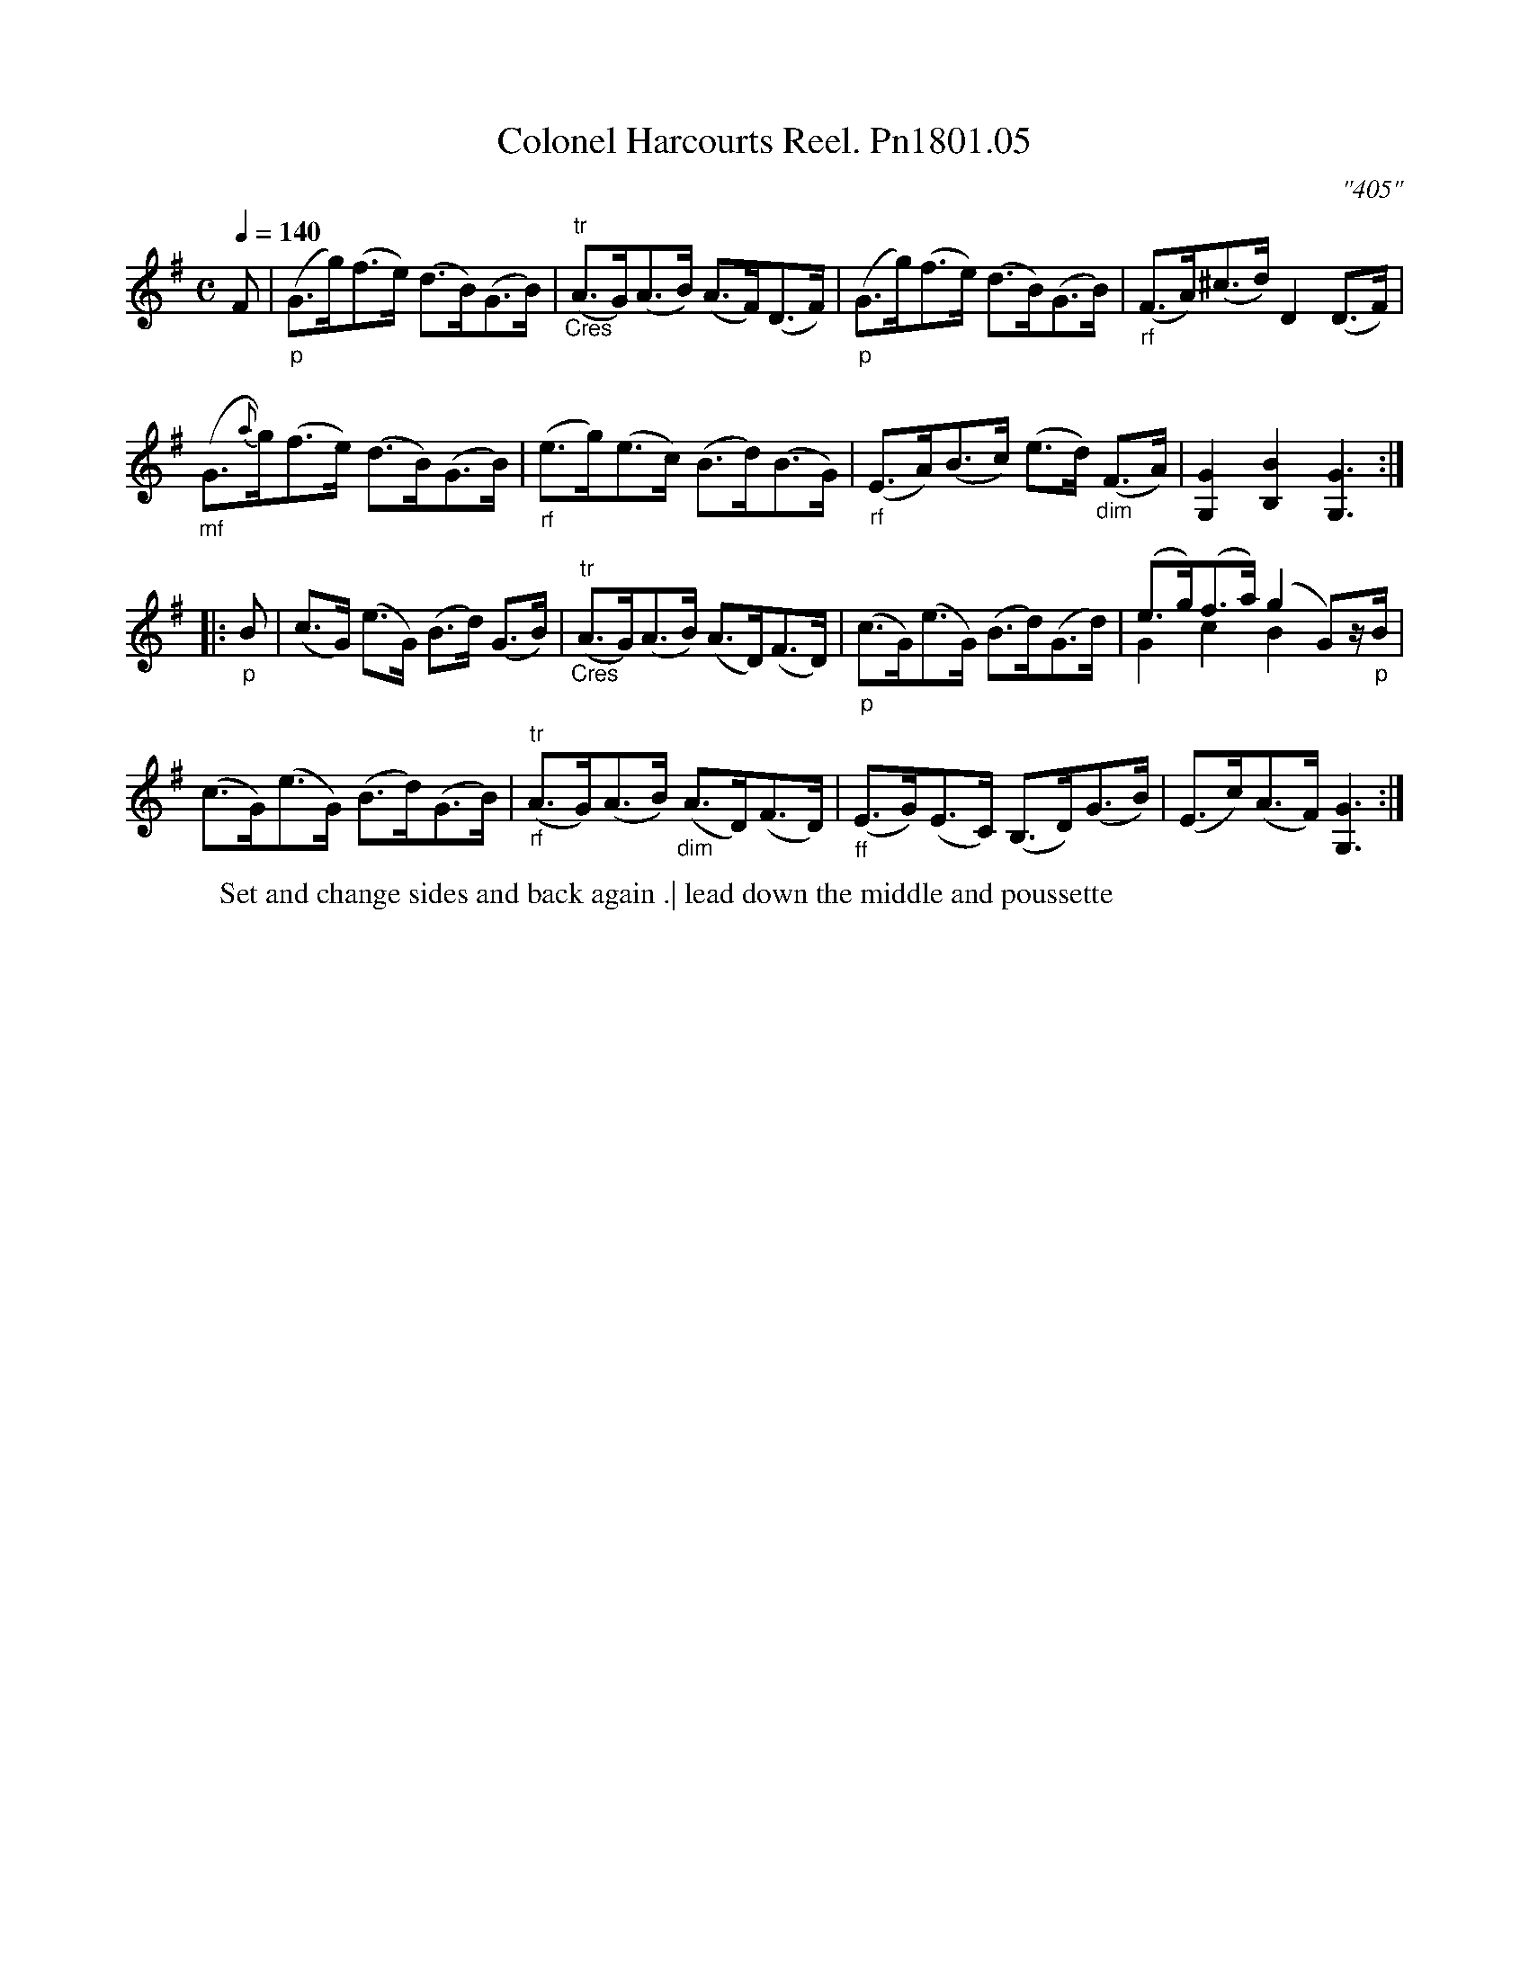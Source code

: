 X:5
T:Colonel Harcourts Reel. Pn1801.05
M:C
L:1/8
Q:1/4=140
C:"405"
W:Set and change sides and back again .| lead down the middle and poussette
B:Preston 24 for 1801
Z:Village Music Project, John Adams, 2017
K:G
F|"_p"(G>g)(f>e) (d>B)(G>B)|"^tr""_Cres"(A>G)(A>B) (A>F)(D>F)|\
"_p"(G>g)(f>e) (d>B)(G>B)|"_rf"(F>A)(^c>d)D2(D>F)|
"_mf"(G>{a}g)(f>e) (d>B)(G>B)|"_rf"(e>g)(e>c) (B>d)(B>G)|\
"_rf"(E>A)(B>c) (e>d) "_dim"(F>A)|[.G,2.G2][.B2.B,2][G,3G3]:|
|:"_p"B|(c>G) (e>G) (B>d) (G>B)|"^tr""_Cres"(A>G)(A>B) (A>D)(F>D)|\
"_p"(c>G)(e>G) (B>d)(G>d)|(e>g)(f>a) (g2G)z/"_p"B/ & G2c2B2&)|
(c>G)(e>G) (B>d)(G>B)|"^tr""_rf"(A>G)(A>B) "_dim"(A>D)(F>D)|\
"_ff"(E>G)(E>C) (B,>D)(G>B)|(E>c)(A>F) [G3G,3]:|
